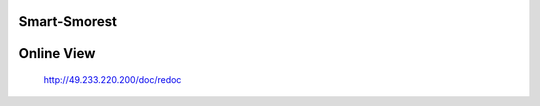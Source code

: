Smart-Smorest
================

.. image:: https://api.codeclimate.com/v1/badges/0695c89c177ee9f70f12/maintainability
   :target: https://codeclimate.com/github/ssfdust/yt-media/maintainability
   :alt: Maintainability

.. image:: https://api.codeclimate.com/v1/badges/0695c89c177ee9f70f12/test_coverage
   :target: https://codeclimate.com/github/ssfdust/yt-media/test_coverage
   :alt: Test Coverage

.. image:: https://api.codacy.com/project/badge/Grade/f10787550d1742e7b5765cdfed887ab2
   :target: https://www.codacy.com/manual/ssfdust/yt-media?utm_source=github.com&amp;utm_medium=referral&amp;utm_content=ssfdust/yt-media&amp;utm_campaign=Badge_Grade

.. image:: https://travis-ci.org/ssfdust/yt-media.svg?branch=master
    :target: https://travis-ci.org/ssfdust/yt-media

.. image:: https://img.shields.io/docker/cloud/build/ssfdust/smorest-sfs
    :alt: Docker Cloud Build Status
    :target: https://hub.docker.com/r/ssfdust/smorest-sfs

.. image:: https://img.shields.io/docker/image-size/ssfdust/smorest-sfs
    :alt: Docker Image Size (latest by date)
    :target: https://hub.docker.com/r/ssfdust/smorest-sfs

.. image:: https://img.shields.io/badge/License-Apache%202.0-blue.svg
.. image:: https://img.shields.io/badge/python-3.7%20|%203.8-0366d6
    :target: https://www.python.org

Online View
=====================
 http://49.233.220.200/doc/redoc
